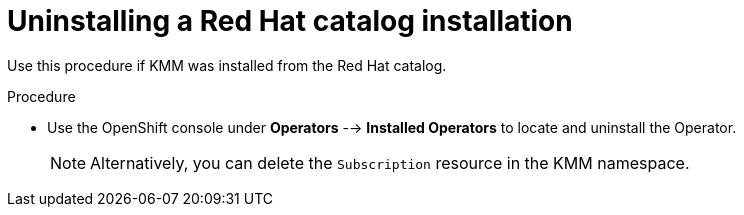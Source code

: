 // * hardware_enablement/kmm-kernel-module-management.adoc

:_mod-docs-content-type: PROCEDURE
[id="kmm-uninstalling-kmmo-red-hat-catalog_{context}"]
= Uninstalling a Red Hat catalog installation

Use this procedure if KMM was installed from the Red Hat catalog.

.Procedure

* Use the OpenShift console under *Operators* --> *Installed Operators* to locate and uninstall the Operator.
+
[NOTE]
====
Alternatively, you can delete the `Subscription` resource in the KMM namespace.
====
